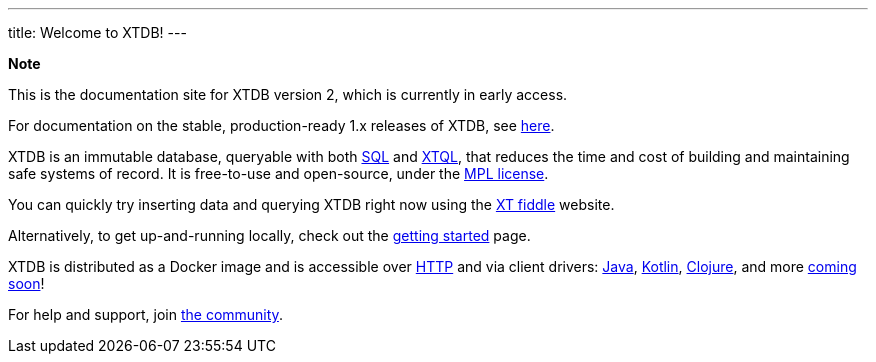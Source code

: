 ---
title: Welcome to XTDB!
---

++++
<div class="p-4 mb-2 rounded-xl
            bg-blue-300 text-blue-800
            dark:bg-blue-700 dark:text-blue-300
            not-content">
    <strong class="block mb-2">Note</strong>

    <p>This is the documentation site for XTDB version 2, which is currently in early access.</p>
    <p>For documentation on the stable, production-ready 1.x releases of XTDB, see <a href="https://v1-docs.xtdb.com" target="_blank">here</a>.</p>
</div>
++++

XTDB is an immutable database, queryable with both link:/reference/main/sql/queries.html[SQL] and link:/intro/what-is-xtql.html[XTQL], that reduces the time and cost of building and maintaining safe systems of record.
It is free-to-use and open-source, under the https://opensource.org/license/mpl-2-0/[MPL license^].

You can quickly try inserting data and querying XTDB right now using the link:https://fiddle.xtdb.com/[XT fiddle] website.

Alternatively, to get up-and-running locally, check out the link:/intro/getting-started[getting started] page.

XTDB is distributed as a Docker image and is accessible over link:localhost:4322/intro/getting-started[HTTP] and via client drivers: link:/drivers/java/getting-started[Java], link:/drivers/kotlin/getting-started[Kotlin], link:/drivers/Clojure/getting-started[Clojure], and more link:/intro/roadmap.html[coming soon]!

For help and support, join link:/intro/community[the community].
